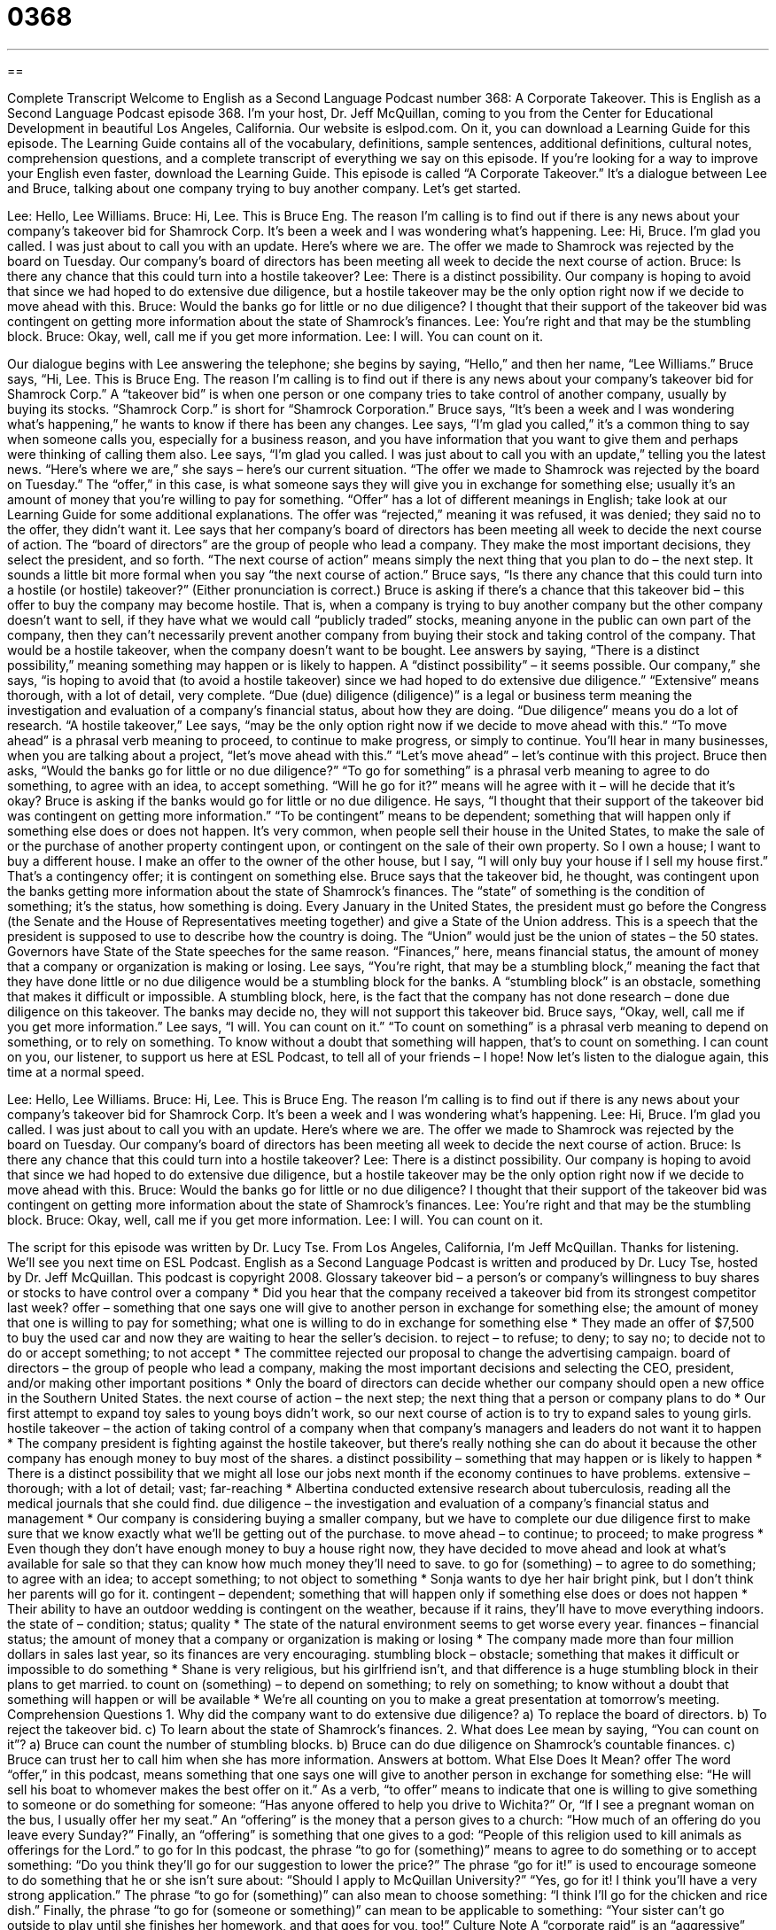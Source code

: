 = 0368
:toc: left
:toclevels: 3
:sectnums:
:stylesheet: ../../../myAdocCss.css

'''

== 

Complete Transcript
Welcome to English as a Second Language Podcast number 368: A Corporate Takeover.
This is English as a Second Language Podcast episode 368. I’m your host, Dr. Jeff McQuillan, coming to you from the Center for Educational Development in beautiful Los Angeles, California.
Our website is eslpod.com. On it, you can download a Learning Guide for this episode. The Learning Guide contains all of the vocabulary, definitions, sample sentences, additional definitions, cultural notes, comprehension questions, and a complete transcript of everything we say on this episode. If you’re looking for a way to improve your English even faster, download the Learning Guide.
This episode is called “A Corporate Takeover.” It’s a dialogue between Lee and Bruce, talking about one company trying to buy another company. Let’s get started.
[start of dialogue]
Lee: Hello, Lee Williams.
Bruce: Hi, Lee. This is Bruce Eng. The reason I’m calling is to find out if there is any news about your company’s takeover bid for Shamrock Corp. It’s been a week and I was wondering what’s happening.
Lee: Hi, Bruce. I’m glad you called. I was just about to call you with an update. Here’s where we are. The offer we made to Shamrock was rejected by the board on Tuesday. Our company’s board of directors has been meeting all week to decide the next course of action.
Bruce: Is there any chance that this could turn into a hostile takeover?
Lee: There is a distinct possibility. Our company is hoping to avoid that since we had hoped to do extensive due diligence, but a hostile takeover may be the only option right now if we decide to move ahead with this.
Bruce: Would the banks go for little or no due diligence? I thought that their support of the takeover bid was contingent on getting more information about the state of Shamrock’s finances.
Lee: You’re right and that may be the stumbling block.
Bruce: Okay, well, call me if you get more information.
Lee: I will. You can count on it.
[end of dialogue]
Our dialogue begins with Lee answering the telephone; she begins by saying, “Hello,” and then her name, “Lee Williams.” Bruce says, “Hi, Lee. This is Bruce Eng. The reason I’m calling is to find out if there is any news about your company’s takeover bid for Shamrock Corp.” A “takeover bid” is when one person or one company tries to take control of another company, usually by buying its stocks. “Shamrock Corp.” is short for “Shamrock Corporation.” Bruce says, “It’s been a week and I was wondering what’s happening,” he wants to know if there has been any changes.
Lee says, “I’m glad you called,” it’s a common thing to say when someone calls you, especially for a business reason, and you have information that you want to give them and perhaps were thinking of calling them also. Lee says, “I’m glad you called. I was just about to call you with an update,” telling you the latest news. “Here’s where we are,” she says – here’s our current situation. “The offer we made to Shamrock was rejected by the board on Tuesday.” The “offer,” in this case, is what someone says they will give you in exchange for something else; usually it’s an amount of money that you’re willing to pay for something. “Offer” has a lot of different meanings in English; take look at our Learning Guide for some additional explanations.
The offer was “rejected,” meaning it was refused, it was denied; they said no to the offer, they didn’t want it. Lee says that her company’s board of directors has been meeting all week to decide the next course of action. The “board of directors” are the group of people who lead a company. They make the most important decisions, they select the president, and so forth. “The next course of action” means simply the next thing that you plan to do – the next step. It sounds a little bit more formal when you say “the next course of action.”
Bruce says, “Is there any chance that this could turn into a hostile (or hostile) takeover?” (Either pronunciation is correct.) Bruce is asking if there’s a chance that this takeover bid – this offer to buy the company may become hostile. That is, when a company is trying to buy another company but the other company doesn’t want to sell, if they have what we would call “publicly traded” stocks, meaning anyone in the public can own part of the company, then they can’t necessarily prevent another company from buying their stock and taking control of the company. That would be a hostile takeover, when the company doesn’t want to be bought.
Lee answers by saying, “There is a distinct possibility,” meaning something may happen or is likely to happen. A “distinct possibility” – it seems possible. Our company,” she says, “is hoping to avoid that (to avoid a hostile takeover) since we had hoped to do extensive due diligence.” “Extensive” means thorough, with a lot of detail, very complete. “Due (due) diligence (diligence)” is a legal or business term meaning the investigation and evaluation of a company’s financial status, about how they are doing. “Due diligence” means you do a lot of research.
“A hostile takeover,” Lee says, “may be the only option right now if we decide to move ahead with this.” “To move ahead” is a phrasal verb meaning to proceed, to continue to make progress, or simply to continue. You’ll hear in many businesses, when you are talking about a project, “let’s move ahead with this.” “Let’s move ahead” – let’s continue with this project.
Bruce then asks, “Would the banks go for little or no due diligence?” “To go for something” is a phrasal verb meaning to agree to do something, to agree with an idea, to accept something. “Will he go for it?” means will he agree with it – will he decide that it’s okay? Bruce is asking if the banks would go for little or no due diligence. He says, “I thought that their support of the takeover bid was contingent on getting more information.” “To be contingent” means to be dependent; something that will happen only if something else does or does not happen. It’s very common, when people sell their house in the United States, to make the sale of or the purchase of another property contingent upon, or contingent on the sale of their own property. So I own a house; I want to buy a different house. I make an offer to the owner of the other house, but I say, “I will only buy your house if I sell my house first.” That’s a contingency offer; it is contingent on something else.
Bruce says that the takeover bid, he thought, was contingent upon the banks getting more information about the state of Shamrock’s finances. The “state” of something is the condition of something; it’s the status, how something is doing. Every January in the United States, the president must go before the Congress (the Senate and the House of Representatives meeting together) and give a State of the Union address. This is a speech that the president is supposed to use to describe how the country is doing. The “Union” would just be the union of states – the 50 states. Governors have State of the State speeches for the same reason. “Finances,” here, means financial status, the amount of money that a company or organization is making or losing.
Lee says, “You’re right, that may be a stumbling block,” meaning the fact that they have done little or no due diligence would be a stumbling block for the banks. A “stumbling block” is an obstacle, something that makes it difficult or impossible. A stumbling block, here, is the fact that the company has not done research – done due diligence on this takeover. The banks may decide no, they will not support this takeover bid.
Bruce says, “Okay, well, call me if you get more information.” Lee says, “I will. You can count on it.” “To count on something” is a phrasal verb meaning to depend on something, or to rely on something. To know without a doubt that something will happen, that’s to count on something. I can count on you, our listener, to support us here at ESL Podcast, to tell all of your friends – I hope!
Now let’s listen to the dialogue again, this time at a normal speed.
[start of dialogue]
Lee: Hello, Lee Williams.
Bruce: Hi, Lee. This is Bruce Eng. The reason I’m calling is to find out if there is any news about your company’s takeover bid for Shamrock Corp. It’s been a week and I was wondering what’s happening.
Lee: Hi, Bruce. I’m glad you called. I was just about to call you with an update. Here’s where we are. The offer we made to Shamrock was rejected by the board on Tuesday. Our company’s board of directors has been meeting all week to decide the next course of action.
Bruce: Is there any chance that this could turn into a hostile takeover?
Lee: There is a distinct possibility. Our company is hoping to avoid that since we had hoped to do extensive due diligence, but a hostile takeover may be the only option right now if we decide to move ahead with this.
Bruce: Would the banks go for little or no due diligence? I thought that their support of the takeover bid was contingent on getting more information about the state of Shamrock’s finances.
Lee: You’re right and that may be the stumbling block.
Bruce: Okay, well, call me if you get more information.
Lee: I will. You can count on it.
[end of dialogue]
The script for this episode was written by Dr. Lucy Tse.
From Los Angeles, California, I’m Jeff McQuillan. Thanks for listening. We’ll see you next time on ESL Podcast.
English as a Second Language Podcast is written and produced by Dr. Lucy Tse, hosted by Dr. Jeff McQuillan. This podcast is copyright 2008.
Glossary
takeover bid – a person’s or company’s willingness to buy shares or stocks to have control over a company
* Did you hear that the company received a takeover bid from its strongest competitor last week?
offer – something that one says one will give to another person in exchange for something else; the amount of money that one is willing to pay for something; what one is willing to do in exchange for something else
* They made an offer of $7,500 to buy the used car and now they are waiting to hear the seller’s decision.
to reject – to refuse; to deny; to say no; to decide not to do or accept something; to not accept
* The committee rejected our proposal to change the advertising campaign.
board of directors – the group of people who lead a company, making the most important decisions and selecting the CEO, president, and/or making other important positions
* Only the board of directors can decide whether our company should open a new office in the Southern United States.
the next course of action – the next step; the next thing that a person or company plans to do
* Our first attempt to expand toy sales to young boys didn’t work, so our next course of action is to try to expand sales to young girls.
hostile takeover – the action of taking control of a company when that company’s managers and leaders do not want it to happen
* The company president is fighting against the hostile takeover, but there’s really nothing she can do about it because the other company has enough money to buy most of the shares.
a distinct possibility – something that may happen or is likely to happen
* There is a distinct possibility that we might all lose our jobs next month if the economy continues to have problems.
extensive – thorough; with a lot of detail; vast; far-reaching
* Albertina conducted extensive research about tuberculosis, reading all the medical journals that she could find.
due diligence – the investigation and evaluation of a company’s financial status and management
* Our company is considering buying a smaller company, but we have to complete our due diligence first to make sure that we know exactly what we’ll be getting out of the purchase.
to move ahead – to continue; to proceed; to make progress
* Even though they don’t have enough money to buy a house right now, they have decided to move ahead and look at what’s available for sale so that they can know how much money they’ll need to save.
to go for (something) – to agree to do something; to agree with an idea; to accept something; to not object to something
* Sonja wants to dye her hair bright pink, but I don’t think her parents will go for it.
contingent – dependent; something that will happen only if something else does or does not happen
* Their ability to have an outdoor wedding is contingent on the weather, because if it rains, they’ll have to move everything indoors.
the state of – condition; status; quality
* The state of the natural environment seems to get worse every year.
finances – financial status; the amount of money that a company or organization is making or losing
* The company made more than four million dollars in sales last year, so its finances are very encouraging.
stumbling block – obstacle; something that makes it difficult or impossible to do something
* Shane is very religious, but his girlfriend isn’t, and that difference is a huge stumbling block in their plans to get married.
to count on (something) – to depend on something; to rely on something; to know without a doubt that something will happen or will be available
* We’re all counting on you to make a great presentation at tomorrow’s meeting.
Comprehension Questions
1. Why did the company want to do extensive due diligence?
a) To replace the board of directors.
b) To reject the takeover bid.
c) To learn about the state of Shamrock’s finances.
2. What does Lee mean by saying, “You can count on it”?
a) Bruce can count the number of stumbling blocks.
b) Bruce can do due diligence on Shamrock’s countable finances.
c) Bruce can trust her to call him when she has more information.
Answers at bottom.
What Else Does It Mean?
offer
The word “offer,” in this podcast, means something that one says one will give to another person in exchange for something else: “He will sell his boat to whomever makes the best offer on it.” As a verb, “to offer” means to indicate that one is willing to give something to someone or do something for someone: “Has anyone offered to help you drive to Wichita?” Or, “If I see a pregnant woman on the bus, I usually offer her my seat.” An “offering” is the money that a person gives to a church: “How much of an offering do you leave every Sunday?” Finally, an “offering” is something that one gives to a god: “People of this religion used to kill animals as offerings for the Lord.”
to go for
In this podcast, the phrase “to go for (something)” means to agree to do something or to accept something: “Do you think they’ll go for our suggestion to lower the price?” The phrase “go for it!” is used to encourage someone to do something that he or she isn’t sure about: “Should I apply to McQuillan University?” “Yes, go for it! I think you’ll have a very strong application.” The phrase “to go for (something)” can also mean to choose something: “I think I’ll go for the chicken and rice dish.” Finally, the phrase “to go for (someone or something)” can mean to be applicable to something: “Your sister can’t go outside to play until she finishes her homework, and that goes for you, too!”
Culture Note
A “corporate raid” is an “aggressive” (forceful and not timid) strategy that businesses use to “get rid of” (eliminate) their competition. In a normal hostile takeover, Company A buys Company B and then operates it as part of Company A. “In contrast” (showing the difference between two things), a corporate raid is a type of hostile takeover in which Company A buys Company B, but then sells Company B’s “assets” (anything that has value and can be sold). When this happens, Company A has one fewer “competitor” (a company that another company has to fight against for customers and profits). Corporate raids work well when Company B has many assets but a very low stock price.
Corporate raids were “at their height” (at a maximum and extremely common) in the 1970s and 1980s. “A handful of” (a few) investors became very good at buying other companies and selling their assets. One of the ways that they did this was through the use of “junk bonds.” A “bond” is a piece of paper that one buys for a certain amount of money and then, one year or more in the future, gets that money back, plus some additional money. Companies “issue” (give out) bonds as a way to get people to lend money to them. A “junk bond” is a bond that has a very high “yield” (financial return, the amount of interest that can be earned on an investment), but is also very risky. The person who holds a junk bond might not get their money back if the company that issued the bond does poorly.
Many people believe that corporate raids and the use of junk bonds are unfair, because they close businesses and cause “unemployment” (not enough jobs for everyone who wants to work).
Comprehension Answers
1 - c
2 - c
